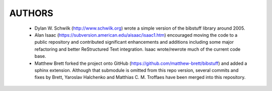 ===========
  AUTHORS
===========

   * Dylan W. Schwilk (http://www.schwilk.org) wrote a simple version of the
     bibstuff library around 2005.
   * Alan Isaac (https://subversion.american.edu/aisaac/isaac1.htm) encouraged
     moving the code to a public repository and contributed significant
     enhancements and additions including some major refactoring and better
     ReStructured Text integration. Isaac wrote/rewrote much of the current code base.
   * Matthew Brett forked the project onto GitHub
     (https://github.com/matthew-brett/bibstuff) and added a sphinx extension.
     Although that submodule is omitted from this repo version, several commits
     and fixes by Brett, Yaroslav Halchenko and Matthias C. M. Troffaes have
     been merged into this repository.
